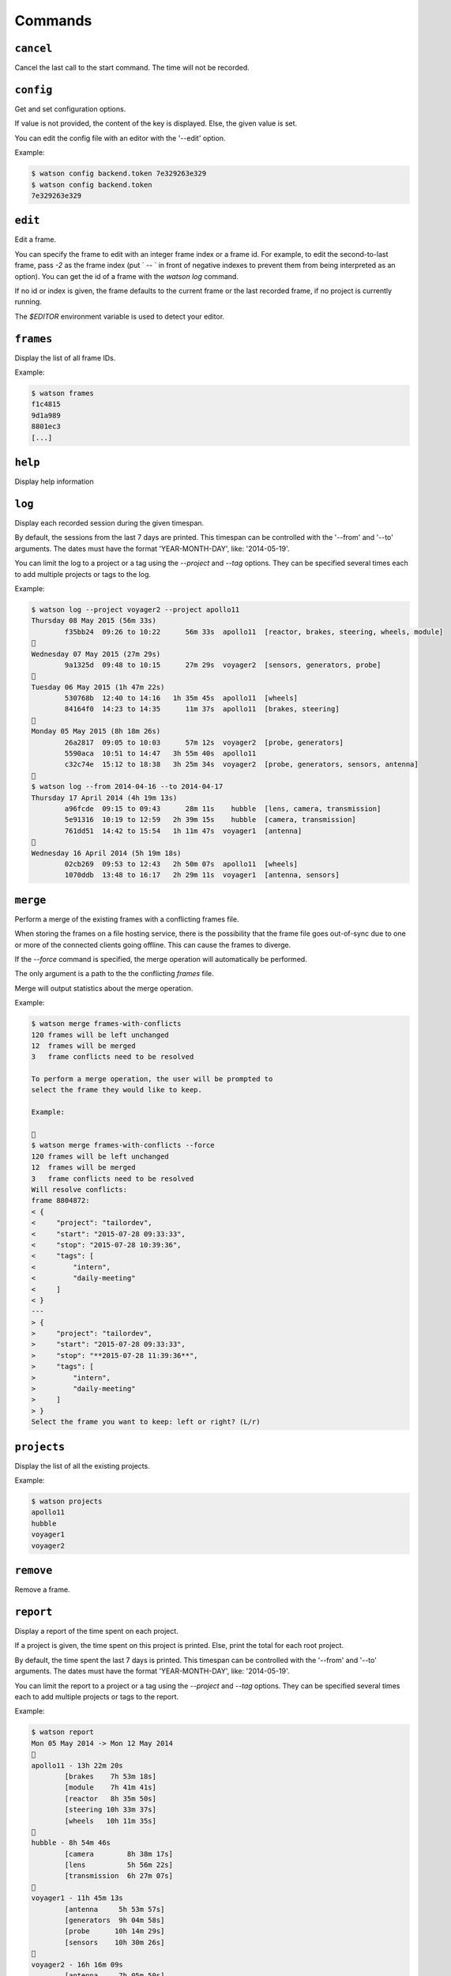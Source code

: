 .. This document has been automatically generated.
   It should NOT BE EDITED.
   To update this part of the documentation,
   please refer to Watson's documentation (sic!)

Commands
########

``cancel``
==========

Cancel the last call to the start command. The time will
not be recorded.


``config``
==========

Get and set configuration options.

If value is not provided, the content of the key is displayed. Else,
the given value is set.

You can edit the config file with an editor with the '--edit' option.

Example:

.. code-block:: shell
	
	$ watson config backend.token 7e329263e329
	$ watson config backend.token
	7e329263e329



``edit``
========

Edit a frame.

You can specify the frame to edit with an integer frame index or a frame
id. For example, to edit the second-to-last frame, pass `-2` as the frame
index (put ` -- ` in front of negative indexes to prevent them from being
interpreted as an option). You can get the id of a frame with the `watson
log` command.

If no id or index is given, the frame defaults to the current frame or the
last recorded frame, if no project is currently running.

The `$EDITOR` environment variable is used to detect your editor.


``frames``
==========

Display the list of all frame IDs.

Example:

.. code-block:: shell
	
	$ watson frames
	f1c4815
	9d1a989
	8801ec3
	[...]



``help``
========

Display help information


``log``
=======

Display each recorded session during the given timespan.

By default, the sessions from the last 7 days are printed. This timespan
can be controlled with the '--from' and '--to' arguments. The dates
must have the format 'YEAR-MONTH-DAY', like: '2014-05-19'.

You can limit the log to a project or a tag using the `--project` and
`--tag` options. They can be specified several times each to add multiple
projects or tags to the log.

Example:

.. code-block:: shell
	
	$ watson log --project voyager2 --project apollo11
	Thursday 08 May 2015 (56m 33s)
	        f35bb24  09:26 to 10:22      56m 33s  apollo11  [reactor, brakes, steering, wheels, module]
	
	Wednesday 07 May 2015 (27m 29s)
	        9a1325d  09:48 to 10:15      27m 29s  voyager2  [sensors, generators, probe]
	
	Tuesday 06 May 2015 (1h 47m 22s)
	        530768b  12:40 to 14:16   1h 35m 45s  apollo11  [wheels]
	        84164f0  14:23 to 14:35      11m 37s  apollo11  [brakes, steering]
	
	Monday 05 May 2015 (8h 18m 26s)
	        26a2817  09:05 to 10:03      57m 12s  voyager2  [probe, generators]
	        5590aca  10:51 to 14:47   3h 55m 40s  apollo11
	        c32c74e  15:12 to 18:38   3h 25m 34s  voyager2  [probe, generators, sensors, antenna]
	
	$ watson log --from 2014-04-16 --to 2014-04-17
	Thursday 17 April 2014 (4h 19m 13s)
	        a96fcde  09:15 to 09:43      28m 11s    hubble  [lens, camera, transmission]
	        5e91316  10:19 to 12:59   2h 39m 15s    hubble  [camera, transmission]
	        761dd51  14:42 to 15:54   1h 11m 47s  voyager1  [antenna]
	
	Wednesday 16 April 2014 (5h 19m 18s)
	        02cb269  09:53 to 12:43   2h 50m 07s  apollo11  [wheels]
	        1070ddb  13:48 to 16:17   2h 29m 11s  voyager1  [antenna, sensors]



``merge``
=========

Perform a merge of the existing frames with a conflicting frames file.

When storing the frames on a file hosting service, there is the
possibility that the frame file goes out-of-sync due to one or
more of the connected clients going offline. This can cause the
frames to diverge.

If the `--force` command is specified, the merge operation
will automatically be performed.

The only argument is a path to the the conflicting `frames` file.

Merge will output statistics about the merge operation.

Example:

.. code-block:: shell
	
	$ watson merge frames-with-conflicts
	120 frames will be left unchanged
	12  frames will be merged
	3   frame conflicts need to be resolved
	
	To perform a merge operation, the user will be prompted to
	select the frame they would like to keep.
	
	Example:
	
	
	$ watson merge frames-with-conflicts --force
	120 frames will be left unchanged
	12  frames will be merged
	3   frame conflicts need to be resolved
	Will resolve conflicts:
	frame 8804872:
	< {
	<     "project": "tailordev",
	<     "start": "2015-07-28 09:33:33",
	<     "stop": "2015-07-28 10:39:36",
	<     "tags": [
	<         "intern",
	<         "daily-meeting"
	<     ]
	< }
	---
	> {
	>     "project": "tailordev",
	>     "start": "2015-07-28 09:33:33",
	>     "stop": "**2015-07-28 11:39:36**",
	>     "tags": [
	>         "intern",
	>         "daily-meeting"
	>     ]
	> }
	Select the frame you want to keep: left or right? (L/r)



``projects``
============

Display the list of all the existing projects.

Example:

.. code-block:: shell
	
	$ watson projects
	apollo11
	hubble
	voyager1
	voyager2



``remove``
==========

Remove a frame.


``report``
==========

Display a report of the time spent on each project.

If a project is given, the time spent on this project
is printed. Else, print the total for each root
project.

By default, the time spent the last 7 days is printed. This timespan
can be controlled with the '--from' and '--to' arguments. The dates
must have the format 'YEAR-MONTH-DAY', like: '2014-05-19'.

You can limit the report to a project or a tag using the `--project` and
`--tag` options. They can be specified several times each to add multiple
projects or tags to the report.

Example:

.. code-block:: shell
	
	$ watson report
	Mon 05 May 2014 -> Mon 12 May 2014
	
	apollo11 - 13h 22m 20s
	        [brakes    7h 53m 18s]
	        [module    7h 41m 41s]
	        [reactor   8h 35m 50s]
	        [steering 10h 33m 37s]
	        [wheels   10h 11m 35s]
	
	hubble - 8h 54m 46s
	        [camera        8h 38m 17s]
	        [lens          5h 56m 22s]
	        [transmission  6h 27m 07s]
	
	voyager1 - 11h 45m 13s
	        [antenna     5h 53m 57s]
	        [generators  9h 04m 58s]
	        [probe      10h 14m 29s]
	        [sensors    10h 30m 26s]
	
	voyager2 - 16h 16m 09s
	        [antenna     7h 05m 50s]
	        [generators 12h 20m 29s]
	        [probe      12h 20m 29s]
	        [sensors    11h 23m 17s]
	
	Total: 43h 42m 20s
	
	$ watson report --from 2014-04-01 --to 2014-04-30 --project apollo11
	Tue 01 April 2014 -> Wed 30 April 2014
	
	apollo11 - 13h 22m 20s
	        [brakes    7h 53m 18s]
	        [module    7h 41m 41s]
	        [reactor   8h 35m 50s]
	        [steering 10h 33m 37s]
	        [wheels   10h 11m 35s]



``restart``
===========

Restart monitoring time for a previously stopped project.

By default, the project from the last frame, which was recorded, is
restarted, using the same tags as recorded in that frame. You can specify
the frame to use with an integer frame index argument or a frame ID. For
example, to restart the second-to-last frame, pass -2 as the frame index.

Normally, if a project is currently started, watson will print an error and
do nothing. If you set the configuration option 'options.stop_on_restart'
to a true value ('1', 'on', 'true' or 'yes'), the current project, if any,
will be stopped before the new frame is started. You can pass the option
'-s' or '--stop' resp. '-S' or '--no-stop' to override the default or
configured behaviour.

If no previous frame exists or an invalid frame index or ID was given,
an error is printed and no further action taken.

Example:

.. code-block:: shell
	
	$ watson start apollo11 +module +brakes
	Starting project apollo11 [module, brakes] at 16:34
	$ watson stop
	Stopping project apollo11, started a minute ago. (id: e7ccd52)
	$ watson restart
	Starting project apollo11 [module, brakes] at 16:36



``start``
=========

Start monitoring time for the given project.
You can add tags indicating more specifically what you are working on with
'+tag'.

If there is already a running project and the configuration option
'options.stop_on_start' is set to a true value ('1', 'on', 'true' or
'yes'), it is stopped before the new project is started.

Example :

.. code-block:: shell
	
	$ watson start apollo11 +module +brakes
	Starting project apollo11 [module, brakes] at 16:34



``status``
==========

Display when the current project was started and the time spent since.

You can configure how the date and time of when the project was started are
displayed by setting 'options.date_format' and 'options.time_format' in the
configuration. The syntax of these formatting strings and the supported
placeholders are the same as for the 'strftime' method of Python's
'datetime.datetime' class.

Example:

.. code-block:: shell
	
	$ watson status
	Project apollo11 [brakes] started seconds ago (2014-05-19 14:32:41+0100)
	$ watson config options.date_format %d.%m.%Y
	$ watson config options.time_format "at %I:%M %p"
	$ watson status
	Project apollo11 [brakes] started a minute ago (19.05.2014 at 02:32 PM)



``stop``
========

Stop monitoring time for the current project.

Example:

.. code-block:: shell
	
	$ watson stop
	Stopping project apollo11, started a minute ago. (id: e7ccd52)



``sync``
========

Get the frames from the server and push the new ones.

The URL of the server and the User Token must be defined via the
'watson config' command.

Example:

.. code-block:: shell
	
	$ watson config backend.url http://localhost:4242
	$ watson config backend.token 7e329263e329
	$ watson sync
	Received 42 frames from the server
	Pushed 23 frames to the server



``tags``
========

Display the list of all the tags.

Example:

.. code-block:: shell
	
	$ watson tags
	antenna
	brakes
	camera
	generators
	lens
	module
	probe
	reactor
	sensors
	steering
	transmission
	wheels



